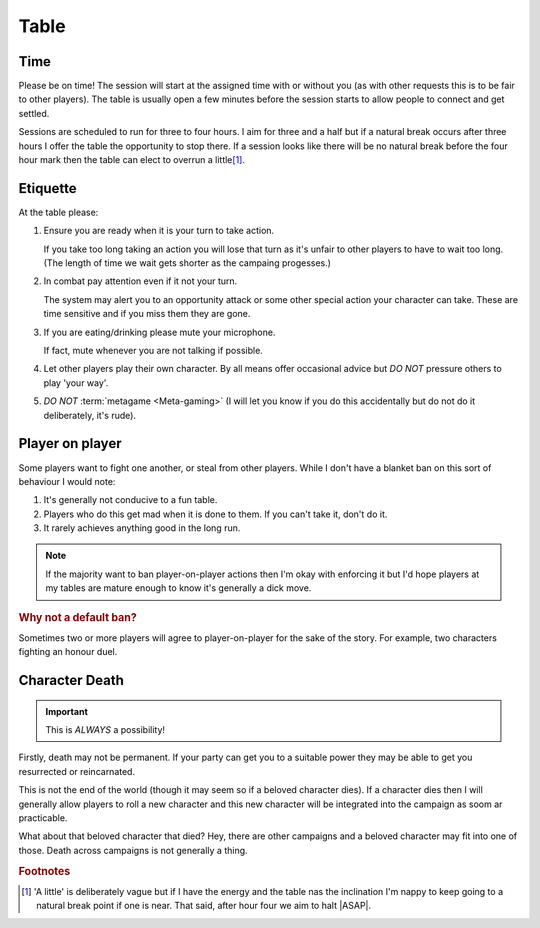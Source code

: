 Table
=====

Time
----

Please be on time! The session will start at the assigned time with or without you (as with other requests this is to be fair to other players). The table is usually open a few minutes before the session starts to allow people to connect and get settled.

Sessions are scheduled to run for three to four hours. I aim for three and a half but if a natural break occurs after three hours I offer the table the opportunity to stop there. If a session looks like there will be no natural break before the four hour mark then the table can elect to overrun a little\ [#F1]_.

Etiquette
---------

At the table please:

#. Ensure you are ready when it is your turn to take action.

   If you take too long taking an action you will lose that turn as it's unfair to other players to have to wait too long. (The length of time we wait gets shorter as the campaing progesses.)
#. In combat pay attention even if it not your turn.

   The system may alert you to an opportunity attack or some other special action your character can take. These are time sensitive and if you miss them they are gone.
#. If you are eating/drinking please mute your microphone.

   If fact, mute whenever you are not talking if possible.
#. Let other players play their own character. By all means offer occasional advice but *DO NOT* pressure others to play 'your way'.
#. *DO NOT* :term:`metagame <Meta-gaming>` (I will let you know if you do this accidentally but do not do it deliberately, it's rude).

Player on player
----------------

Some players want to fight one another, or steal from other players. While I don't have a blanket ban on this sort of behaviour I would note:

#. It's generally not conducive to a fun table.
#. Players who do this get mad when it is done to them. If you can't take it, don't do it.
#. It rarely achieves anything good in the long run.

.. note:: If the majority want to ban player-on-player actions then I'm okay with enforcing it but I'd hope players at my tables are mature enough to know it's generally a dick move.

.. rubric:: Why not a default ban?

Sometimes two or more players will agree to player-on-player for the sake of the story. For example, two characters fighting an honour duel.

Character Death
---------------

.. important:: This is *ALWAYS* a possibility!

Firstly, death may not be permanent. If your party can get you to a suitable power they may be able to get you resurrected or reincarnated.

This is not the end of the world (though it may seem so if a beloved character dies). If a character dies then I will generally allow players to roll a new character and this  new character will be integrated into the campaign as soom ar practicable.

What about that beloved character that died? Hey, there are other campaigns and a beloved character may fit into one of those. Death across campaigns is not generally a thing.

.. rubric:: Footnotes

.. [#F1] 'A little' is deliberately vague but if I have the energy and the table nas the inclination I'm nappy to keep going to a natural break point if one is near. That said, after hour four we aim to halt |ASAP|.
